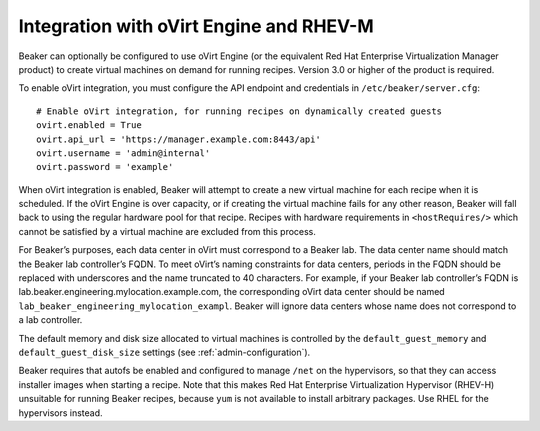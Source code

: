 Integration with oVirt Engine and RHEV-M
========================================

Beaker can optionally be configured to use oVirt Engine (or the
equivalent Red Hat Enterprise Virtualization Manager product) to create
virtual machines on demand for running recipes. Version 3.0 or higher of
the product is required.

To enable oVirt integration, you must configure the API endpoint and
credentials in ``/etc/beaker/server.cfg``:

::

    # Enable oVirt integration, for running recipes on dynamically created guests
    ovirt.enabled = True
    ovirt.api_url = 'https://manager.example.com:8443/api'
    ovirt.username = 'admin@internal'
    ovirt.password = 'example'

When oVirt integration is enabled, Beaker will attempt to create a new
virtual machine for each recipe when it is scheduled. If the oVirt
Engine is over capacity, or if creating the virtual machine fails for
any other reason, Beaker will fall back to using the regular hardware
pool for that recipe. Recipes with hardware requirements in
``<hostRequires/>`` which cannot be satisfied by a virtual machine are
excluded from this process.

For Beaker’s purposes, each data center in oVirt must correspond to a
Beaker lab. The data center name should match the Beaker lab
controller’s FQDN. To meet oVirt’s naming constraints for data centers,
periods in the FQDN should be replaced with underscores and the name
truncated to 40 characters. For example, if your Beaker lab controller’s
FQDN is lab.beaker.engineering.mylocation.example.com, the corresponding
oVirt data center should be named
``lab_beaker_engineering_mylocation_exampl``. Beaker will ignore data
centers whose name does not correspond to a lab controller.

The default memory and disk size allocated to virtual machines is
controlled by the ``default_guest_memory`` and
``default_guest_disk_size`` settings (see :ref:`admin-configuration`).

Beaker requires that autofs be enabled and configured to manage ``/net``
on the hypervisors, so that they can access installer images when
starting a recipe. Note that this makes Red Hat Enterprise
Virtualization Hypervisor (RHEV-H) unsuitable for running Beaker
recipes, because ``yum`` is not available to install arbitrary packages.
Use RHEL for the hypervisors instead.

